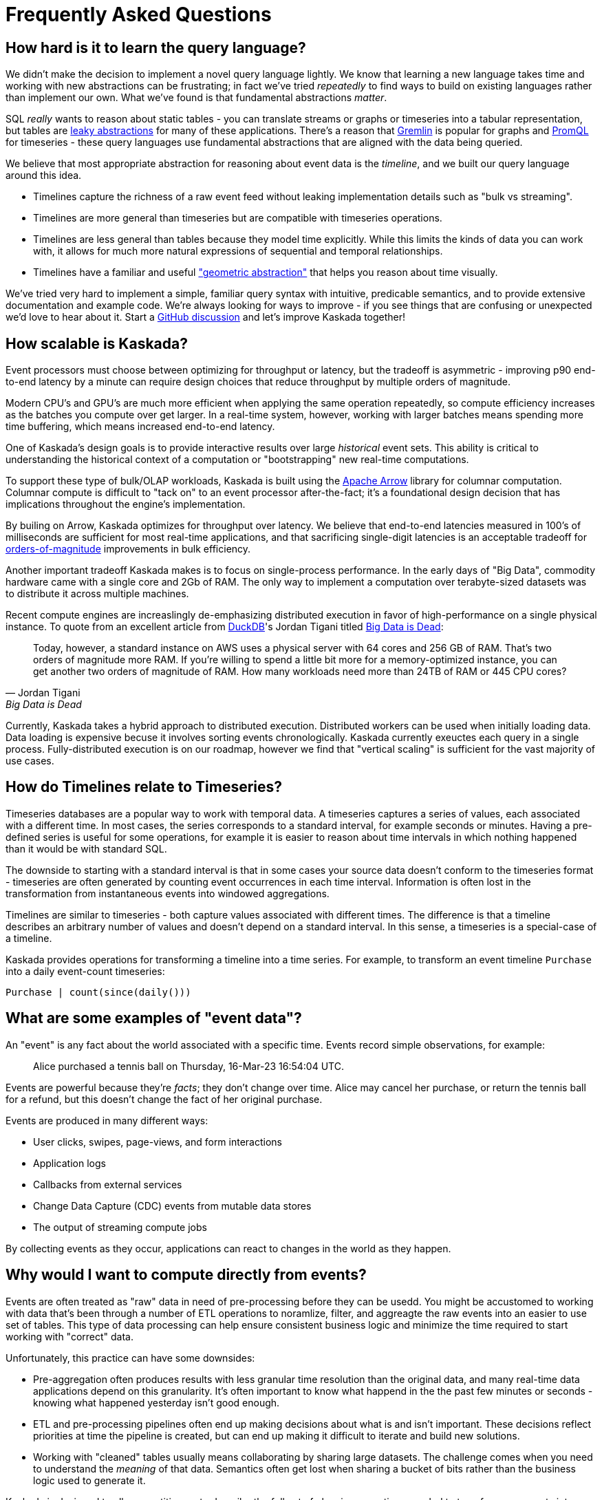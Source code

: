 = Frequently Asked Questions

== How hard is it to learn the query language?

We didn't make the decision to implement a novel query language lightly.
We know that learning a new language takes time and working with new abstractions can be frustrating; in fact we've tried _repeatedly_ to find ways to build on existing languages rather than implement our own.
What we've found is that fundamental abstractions _matter_.

SQL _really_ wants to reason about static tables - you can translate streams or graphs or timeseries into a tabular representation, but tables are https://en.wikipedia.org/wiki/Leaky_abstraction[leaky abstractions] for many of these applications.
There's a reason that https://tinkerpop.apache.org/gremlin.html[Gremlin] is popular for graphs and https://prometheus.io/docs/prometheus/latest/querying/basics/[PromQL] for timeseries - these query languages use fundamental abstractions that are aligned with the data being queried.

We believe that most appropriate abstraction for reasoning about event data is the _timeline_, and we built our query language around this idea. 

* Timelines capture the richness of a raw event feed without leaking implementation details such as "bulk vs streaming". 
* Timelines are more general than timeseries but are compatible with timeseries operations. 
* Timelines are less general than tables because they model time explicitly. While this limits the kinds of data you can work with, it allows for much more natural expressions of sequential and temporal relationships.
* Timelines have a familiar and useful http://worrydream.com/refs/Brooks-NoSilverBullet.pdf["geometric abstraction"] that helps you reason about time visually.

We've tried very hard to implement a simple, familiar query syntax with intuitive, predicable semantics, and to provide extensive documentation and example code.
We're always looking for ways to improve - if you see things that are confusing or unexpected we'd love to hear about it.
Start a https://github.com/kaskada-ai/kaskada/discussions[GitHub discussion] and let's improve Kaskada together!

== How scalable is Kaskada?

Event processors must choose between optimizing for throughput or latency, but the tradeoff is asymmetric - improving p90 end-to-end latency by a minute can require design choices that reduce throughput by multiple orders of magnitude.

Modern CPU's and GPU's are much more efficient when applying the same operation repeatedly, so compute efficiency increases as the batches you compute over get larger.
In a real-time system, however, working with larger batches means spending more time buffering, which means increased end-to-end latency.

One of Kaskada's design goals is to provide interactive results over large _historical_ event sets.
This ability is critical to understanding the historical context of a computation or "bootstrapping" new real-time computations.

To support these type of bulk/OLAP workloads, Kaskada is built using the https://arrow.apache.org/[Apache Arrow] library for columnar computation.
Columnar compute is difficult to "tack on" to an event processor after-the-fact; it's a foundational design decision that has implications throughout the engine's implementation.

By builing on Arrow, Kaskada optimizes for throughput over latency.
We believe that end-to-end latencies measured in 100's of milliseconds are sufficient for most real-time applications, and that sacrificing single-digit latencies is an acceptable tradeoff for https://www.infoworld.com/article/3678300/how-vectorization-improves-database-performance.html[orders-of-magnitude] improvements in bulk efficiency.

Another important tradeoff Kaskada makes is to focus on single-process performance.
In the early days of "Big Data", commodity hardware came with a single core and 2Gb of RAM.
The only way to implement a computation over terabyte-sized datasets was to distribute it across multiple machines.

Recent compute engines are increaslingly de-emphasizing distributed execution in favor of high-performance on a single physical instance. 
To quote from an excellent article from https://duckdb.org/[DuckDB]'s Jordan Tigani titled https://motherduck.com/blog/big-data-is-dead/[Big Data is Dead]:

[quote,Jordan Tigani,Big Data is Dead]
____
Today, however, a standard instance on AWS uses a physical server with 64 cores and 256 GB of RAM. That’s two orders of magnitude more RAM. If you’re willing to spend a little bit more for a memory-optimized instance, you can get another two orders of magnitude of RAM. How many workloads need more than 24TB of RAM or 445 CPU cores?
____

Currently, Kaskada takes a hybrid approach to distributed execution. 
Distributed workers can be used when initially loading data. 
Data loading is expensive becuse it involves sorting events chronologically.
Kaskada currently exeuctes each query in a single process. 
Fully-distributed execution is on our roadmap, however we find that "vertical scaling" is sufficient for the vast majority of use cases.

== How do Timelines relate to Timeseries?

Timeseries databases are a popular way to work with temporal data. 
A timeseries captures a series of values, each associated with a different time.
In most cases, the series corresponds to a standard interval, for example seconds or minutes.
Having a pre-defined series is useful for some operations, for example it is easier to reason about time intervals in which nothing happened than it would be with standard SQL.

The downside to starting with a standard interval is that in some cases your source data doesn't conform to the timeseries format - timeseries are often generated by counting event occurrences in each time interval.
Information is often lost in the transformation from instantaneous events into windowed aggregations.

Timelines are similar to timeseries - both capture values associated with different times.
The difference is that a timeline describes an arbitrary number of values and doesn't depend on a standard interval. 
In this sense, a timeseries is a special-case of a timeline.

Kaskada provides operations for transforming a timeline into a time series.
For example, to transform an event timeline `Purchase` into a daily event-count timeseries:

[source,Fenl]
----
Purchase | count(since(daily()))
----

== What are some examples of "event data"?

An "event" is any fact about the world associated with a specific time.
Events record simple observations, for example:

[quote]
____
Alice purchased a tennis ball on Thursday, 16-Mar-23 16:54:04 UTC.
____

Events are powerful because they're _facts_; they don't change over time.
Alice may cancel her purchase, or return the tennis ball for a refund, but this doesn't change the fact of her original purchase.

Events are produced in many different ways:

* User clicks, swipes, page-views, and form interactions
* Application logs
* Callbacks from external services
* Change Data Capture (CDC) events from mutable data stores
* The output of streaming compute jobs

By collecting events as they occur, applications can react to changes in the world as they happen.

== Why would I want to compute directly from events?

Events are often treated as "raw" data in need of pre-processing before they can be usedd. 
You might be accustomed to working with data that's been through a number of ETL operations to noramlize, filter, and aggreagte the raw events into an easier to use set of tables.
This type of data processing can help ensure consistent business logic and minimize the time required to start working with "correct" data.

Unfortunately, this practice can have some downsides:

* Pre-aggregation often produces results with less granular time resolution than the original data, and many real-time data applications depend on this granularity. It's often important to know what happend in the the past few minutes or seconds - knowing what happened yesterday isn't good enough.
* ETL and pre-processing pipelines often end up making decisions about what is and isn't important. These decisions reflect priorities at time the pipeline is created, but can end up making it difficult to iterate and build new solutions. 
* Working with "cleaned" tables usually means collaborating by sharing large datasets. The challenge comes when you need to understand the _meaning_ of that data. Semantics often get lost when sharing a bucket of bits rather than the business logic used to generate it.

Kaskada is designed to allow practitioners to describe the full set of cleaning operations needed to transform raw events into actionable data. Collaboration through code-sharing makes it easier to understand how outputs are defined, and makes it easier to iterate on those definitions.



// == How can I implement point-in-time lookups using Timelines?

// == What data sources can Kaskada integrate with?

// == How do you handle versioning of views?

// == How does Kaskada compare to X?

// === Dataflow-based compute engines like Flink, Spark Streaming or Cloud Dataflow

// === OLAP compute engines like Snowflake or Trino/Presto

// === CEP engines like JBOSS Drools or EsperTech

// == How does Kaskada intgrate with machine learning feature stores?